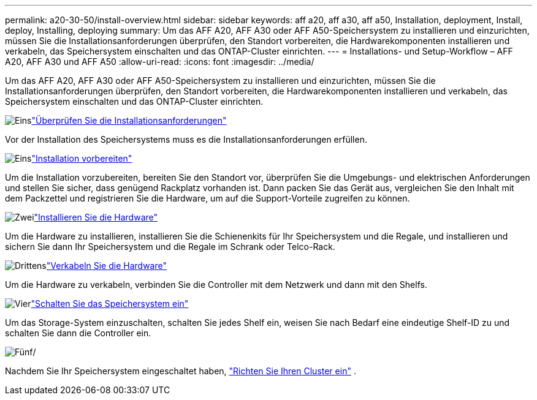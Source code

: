 ---
permalink: a20-30-50/install-overview.html 
sidebar: sidebar 
keywords: aff a20, aff a30, aff a50, Installation, deployment, Install, deploy, Installing, deploying 
summary: Um das AFF A20, AFF A30 oder AFF A50-Speichersystem zu installieren und einzurichten, müssen Sie die Installationsanforderungen überprüfen, den Standort vorbereiten, die Hardwarekomponenten installieren und verkabeln, das Speichersystem einschalten und das ONTAP-Cluster einrichten. 
---
= Installations- und Setup-Workflow – AFF A20, AFF A30 und AFF A50
:allow-uri-read: 
:icons: font
:imagesdir: ../media/


[role="lead"]
Um das AFF A20, AFF A30 oder AFF A50-Speichersystem zu installieren und einzurichten, müssen Sie die Installationsanforderungen überprüfen, den Standort vorbereiten, die Hardwarekomponenten installieren und verkabeln, das Speichersystem einschalten und das ONTAP-Cluster einrichten.

.image:https://raw.githubusercontent.com/NetAppDocs/common/main/media/number-1.png["Eins"]link:install-requirements.html["Überprüfen Sie die Installationsanforderungen"]
[role="quick-margin-para"]
Vor der Installation des Speichersystems muss es die Installationsanforderungen erfüllen.

.image:https://raw.githubusercontent.com/NetAppDocs/common/main/media/number-2.png["Eins"]link:install-prepare.html["Installation vorbereiten"]
[role="quick-margin-para"]
Um die Installation vorzubereiten, bereiten Sie den Standort vor, überprüfen Sie die Umgebungs- und elektrischen Anforderungen und stellen Sie sicher, dass genügend Rackplatz vorhanden ist. Dann packen Sie das Gerät aus, vergleichen Sie den Inhalt mit dem Packzettel und registrieren Sie die Hardware, um auf die Support-Vorteile zugreifen zu können.

.image:https://raw.githubusercontent.com/NetAppDocs/common/main/media/number-3.png["Zwei"]link:install-hardware.html["Installieren Sie die Hardware"]
[role="quick-margin-para"]
Um die Hardware zu installieren, installieren Sie die Schienenkits für Ihr Speichersystem und die Regale, und installieren und sichern Sie dann Ihr Speichersystem und die Regale im Schrank oder Telco-Rack.

.image:https://raw.githubusercontent.com/NetAppDocs/common/main/media/number-4.png["Drittens"]link:install-cable.html["Verkabeln Sie die Hardware"]
[role="quick-margin-para"]
Um die Hardware zu verkabeln, verbinden Sie die Controller mit dem Netzwerk und dann mit den Shelfs.

.image:https://raw.githubusercontent.com/NetAppDocs/common/main/media/number-5.png["Vier"]link:install-power-hardware.html["Schalten Sie das Speichersystem ein"]
[role="quick-margin-para"]
Um das Storage-System einzuschalten, schalten Sie jedes Shelf ein, weisen Sie nach Bedarf eine eindeutige Shelf-ID zu und schalten Sie dann die Controller ein.

.image:https://raw.githubusercontent.com/NetAppDocs/common/main/media/number-6.png["Fünf"]/
[role="quick-margin-para"]
Nachdem Sie Ihr Speichersystem eingeschaltet haben, https://docs.netapp.com/us-en/ontap/software_setup/workflow-summary.html["Richten Sie Ihren Cluster ein"] .
